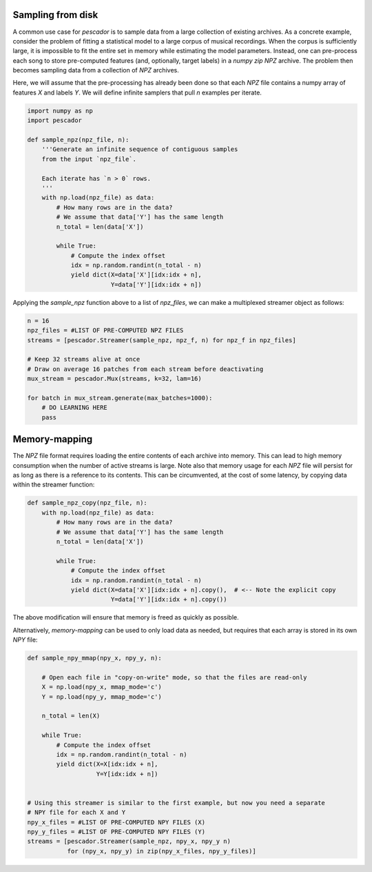 .. _example3:

Sampling from disk
==================

A common use case for `pescador` is to sample data from a large collection of existing archives.
As a concrete example, consider the problem of fitting a statistical model to a large
corpus of musical recordings.
When the corpus is sufficiently large, it is impossible to fit the entire set in memory
while estimating the model parameters.
Instead, one can pre-process each song to store pre-computed features (and, optionally,
target labels) in a *numpy zip* `NPZ` archive.
The problem then becomes sampling data from a collection of `NPZ` archives.

Here, we will assume that the pre-processing has already been done so that each `NPZ` file contains a numpy array of features `X` and labels `Y`.
We will define infinite samplers that pull `n` examples per iterate.

.. code-block:: python

    import numpy as np
    import pescador

    def sample_npz(npz_file, n):
        '''Generate an infinite sequence of contiguous samples
        from the input `npz_file`.

        Each iterate has `n > 0` rows.
        '''
        with np.load(npz_file) as data:
            # How many rows are in the data?
            # We assume that data['Y'] has the same length
            n_total = len(data['X'])

            while True:
                # Compute the index offset
                idx = np.random.randint(n_total - n)
                yield dict(X=data['X'][idx:idx + n],
                           Y=data['Y'][idx:idx + n])

Applying the `sample_npz` function above to a list of `npz_files`, we can make a
multiplexed streamer object as follows:

.. code-block:: python

    n = 16
    npz_files = #LIST OF PRE-COMPUTED NPZ FILES
    streams = [pescador.Streamer(sample_npz, npz_f, n) for npz_f in npz_files]

    # Keep 32 streams alive at once
    # Draw on average 16 patches from each stream before deactivating
    mux_stream = pescador.Mux(streams, k=32, lam=16)

    for batch in mux_stream.generate(max_batches=1000):
        # DO LEARNING HERE
        pass


Memory-mapping
==============

The `NPZ` file format requires loading the entire contents of each archive into memory.
This can lead to high memory consumption when the number of active streams is large.
Note also that memory usage for each `NPZ` file will persist for as long as there is a reference to its contents.
This can be circumvented, at the cost of some latency, by copying data within the streamer function:

.. code-block:: python

    def sample_npz_copy(npz_file, n):
        with np.load(npz_file) as data:
            # How many rows are in the data?
            # We assume that data['Y'] has the same length
            n_total = len(data['X'])

            while True:
                # Compute the index offset
                idx = np.random.randint(n_total - n)
                yield dict(X=data['X'][idx:idx + n].copy(),  # <-- Note the explicit copy
                           Y=data['Y'][idx:idx + n].copy())

The above modification will ensure that memory is freed as quickly as possible.

Alternatively, *memory-mapping* can be used to only load data as needed, but requires that each array is stored in its own `NPY` file:

.. code-block:: python

    def sample_npy_mmap(npy_x, npy_y, n):

        # Open each file in "copy-on-write" mode, so that the files are read-only
        X = np.load(npy_x, mmap_mode='c')
        Y = np.load(npy_y, mmap_mode='c')

        n_total = len(X)

        while True:
            # Compute the index offset
            idx = np.random.randint(n_total - n)
            yield dict(X=X[idx:idx + n],
                       Y=Y[idx:idx + n])


    # Using this streamer is similar to the first example, but now you need a separate
    # NPY file for each X and Y
    npy_x_files = #LIST OF PRE-COMPUTED NPY FILES (X)
    npy_y_files = #LIST OF PRE-COMPUTED NPY FILES (Y)
    streams = [pescador.Streamer(sample_npz, npy_x, npy_y n)
               for (npy_x, npy_y) in zip(npy_x_files, npy_y_files)]

